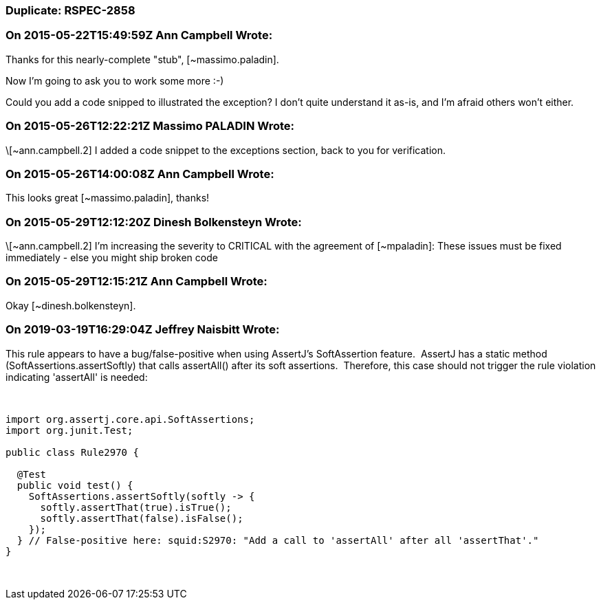 === Duplicate: RSPEC-2858

=== On 2015-05-22T15:49:59Z Ann Campbell Wrote:
Thanks for this nearly-complete "stub", [~massimo.paladin]. 


Now I'm going to ask you to work some more :-)

Could you add a code snipped to illustrated the exception? I don't quite understand it as-is, and I'm afraid others won't either.

=== On 2015-05-26T12:22:21Z Massimo PALADIN Wrote:
\[~ann.campbell.2] I added a code snippet to the exceptions section, back to you for verification.

=== On 2015-05-26T14:00:08Z Ann Campbell Wrote:
This looks great [~massimo.paladin], thanks!

=== On 2015-05-29T12:12:20Z Dinesh Bolkensteyn Wrote:
\[~ann.campbell.2] I'm increasing the severity to CRITICAL with the agreement of [~mpaladin]: These issues must be fixed immediately - else you might ship broken code

=== On 2015-05-29T12:15:21Z Ann Campbell Wrote:
Okay [~dinesh.bolkensteyn].

=== On 2019-03-19T16:29:04Z Jeffrey Naisbitt Wrote:
This rule appears to have a bug/false-positive when using AssertJ's SoftAssertion feature.  AssertJ has a static method (SoftAssertions.assertSoftly) that calls assertAll() after its soft assertions.  Therefore, this case should not trigger the rule violation indicating 'assertAll' is needed:


 

----
import org.assertj.core.api.SoftAssertions;
import org.junit.Test;

public class Rule2970 {

  @Test 
  public void test() {
    SoftAssertions.assertSoftly(softly -> {
      softly.assertThat(true).isTrue();
      softly.assertThat(false).isFalse();
    });
  } // False-positive here: squid:S2970: "Add a call to 'assertAll' after all 'assertThat'."
}
----
 

